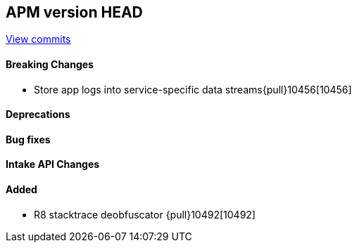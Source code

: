 [[release-notes-head]]
== APM version HEAD

https://github.com/elastic/apm-server/compare/8.7\...main[View commits]

[float]
==== Breaking Changes
- Store app logs into service-specific data streams{pull}10456[10456]

[float]
==== Deprecations

[float]
==== Bug fixes

[float]
==== Intake API Changes

[float]
==== Added
- R8 stacktrace deobfuscator {pull}10492[10492]
